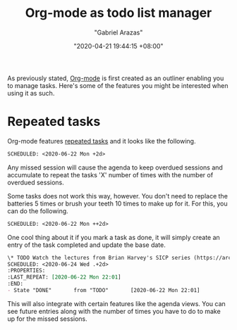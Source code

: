#+title: Org-mode as todo list manager
#+author: "Gabriel Arazas"
#+email: "foo.dogsquared@gmail.com"
#+date: "2020-04-21 19:44:15 +08:00"
#+date_modified: "2021-04-05 15:58:30 +08:00"
#+language: en
#+options: toc:t
#+property: header-args  :exports both
#+tags: personal-info-management


As previously stated, [[file:2020-04-20-16-51-40.org][Org-mode]] is first created as an outliner enabling you to manage tasks.
Here's some of the features you might be interested when using it as such.




* Repeated tasks

Org-mode features [[https://orgmode.org/manual/Repeated-tasks.html][repeated tasks]] and it looks like the following.

#+begin_src org  :results silent
SCHEDULED: <2020-06-22 Mon +2d>
#+end_src

Any missed session will cause the agenda to keep overdued sessions and accumulate to repeat the tasks 'X' number of times with the number of overdued sessions.

Some tasks does not work this way, however.
You don't need to replace the batteries 5 times or brush your teeth 10 times to make up for it.
For this, you can do the following.

#+begin_src org  :results silent
SCHEDULED: <2020-06-22 Mon ++2d>
#+end_src

One cool thing about it if you mark a task as done, it will simply create an entry of the task completed and update the base date.

#+begin_src org  :results silent
\* TODO Watch the lectures from Brian Harvey's SICP series (https://archive.org/details/ucberkeley-webcast-PL3E89002AA9B9879E?sort=titleSorter)
SCHEDULED: <2020-06-24 Wed .+2d>
:PROPERTIES:
:LAST_REPEAT: [2020-06-22 Mon 22:01]
:END:
- State "DONE"       from "TODO"       [2020-06-22 Mon 22:01]
#+end_src

This will also integrate with certain features like the agenda views.
You can see future entries along with the number of times you have to do to make up for the missed sessions.
